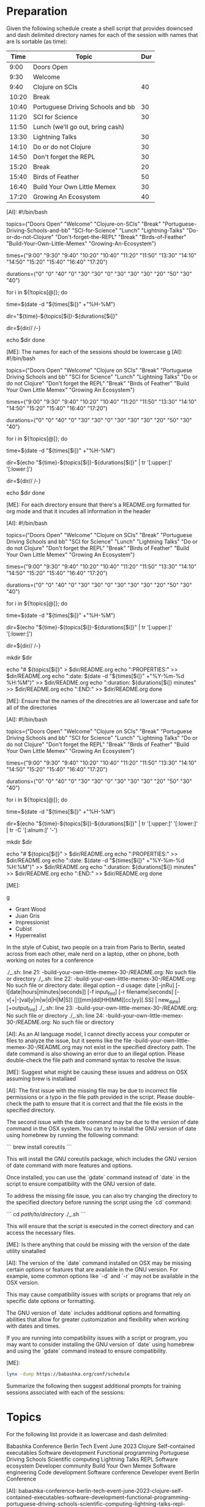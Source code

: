 * Preparation



#+begin_ai
Given the following schedule create a shell script that provides downcsed and dash delimited directory names for each of the session with names that are ls sortable (as time):


|----------------------+------------------------------------+-----|
|       Time           |               Topic                | Dur |
|----------------------+------------------------------------+-----|
| 9:00                 | Doors Open                         |     |
| 9:30                 | Welcome                            |     |
| 9:40                 | Clojure on SCIs                    |  40 |
| 10:20                | Break                              |     |
| 10:40                | Portuguese Driving Schools and bb  |  30 |
| 11:20                | SCI for Science                    |  30 |
| 11:50                | Lunch (we'll go out, bring cash)   |     |
| 13:30                | Lightning Talks                    |  30 |
| 14:10                | Do or do not Clojure               |  30 |
| 14:50                | Don't forget the REPL              |  30 |
| 15:20                | Break                              |  20 |
| 15:40                | Birds of Feather                   |  50 |
| 16:40                | Build Your Own Little Memex        |  30 |
| 17:20                | Growing An Ecosystem               |  40 |


[AI]: #!/bin/bash

# create an array of session topics
topics=("Doors Open" "Welcome" "Clojure-on-SCIs" "Break" "Portuguese-Driving-Schools-and-bb" "SCI-for-Science" "Lunch" "Lightning-Talks" "Do-or-do-not-Clojure" "Don't-forget-the-REPL" "Break" "Birds-of-Feather" "Build-Your-Own-Little-Memex" "Growing-An-Ecosystem")

# create an array of session start times
times=("9:00" "9:30" "9:40" "10:20" "10:40" "11:20" "11:50" "13:30" "14:10" "14:50" "15:20" "15:40" "16:40" "17:20")

# create an array of session durations
durations=("0" "0" "40" "0" "30" "30" "0" "30" "30" "30" "20" "50" "30" "40")

# loop through the arrays and print out the directory names
for i in ${!topics[@]}; do
    # format the time
    time=$(date -d "${times[$i]}" +"%H-%M")
    # create the directory name
    dir="${time}-${topics[$i]}-${durations[$i]}"
    # replace spaces with dashes
    dir=${dir// /-}
    # print out the directory name
    echo $dir
done

[ME]: The names for each of the sessions should be lowercase
g
[AI]: #!/bin/bash

# create an array of session topics
topics=("Doors Open" "Welcome" "Clojure on SCIs" "Break" "Portuguese Driving Schools and bb" "SCI for Science" "Lunch" "Lightning Talks" "Do or do not Clojure" "Don't forget the REPL" "Break" "Birds of Feather" "Build Your Own Little Memex" "Growing An Ecosystem")

# create an array of session start times
times=("9:00" "9:30" "9:40" "10:20" "10:40" "11:20" "11:50" "13:30" "14:10" "14:50" "15:20" "15:40" "16:40" "17:20")

# create an array of session durations
durations=("0" "0" "40" "0" "30" "30" "0" "30" "30" "30" "20" "50" "30" "40")

# loop through the arrays and print out the directory names
for i in ${!topics[@]}; do
    # format the time
    time=$(date -d "${times[$i]}" +"%H-%M")
    # create the directory name, lowercase the topic
    dir=$(echo "${time}-${topics[$i]}-${durations[$i]}" | tr '[:upper:]' '[:lower:]')
    # replace spaces with dashes
    dir=${dir// /-}
    # print out the directory name
    echo $dir
done

[ME]: For each directory ensure that there's a README.org formatted for org mode and that it incudes all information in the header

[AI]: #!/bin/bash

# create an array of session topics
topics=("Doors Open" "Welcome" "Clojure on SCIs" "Break" "Portuguese Driving Schools and bb" "SCI for Science" "Lunch" "Lightning Talks" "Do or do not Clojure" "Don't forget the REPL" "Break" "Birds of Feather" "Build Your Own Little Memex" "Growing An Ecosystem")

# create an array of session start times
times=("9:00" "9:30" "9:40" "10:20" "10:40" "11:20" "11:50" "13:30" "14:10" "14:50" "15:20" "15:40" "16:40" "17:20")

# create an array of session durations
durations=("0" "0" "40" "0" "30" "30" "0" "30" "30" "30" "20" "50" "30" "40")

# loop through the arrays and create the directories and README files
for i in ${!topics[@]}; do
    # format the time
    time=$(date -d "${times[$i]}" +"%H-%M")
    # create the directory name, lowercase the topic
    dir=$(echo "${time}-${topics[$i]}-${durations[$i]}" | tr '[:upper:]' '[:lower:]')
    # replace spaces with dashes
    dir=${dir// /-}
    # create the directory
    mkdir $dir
    # create the README.org file and add the header information
    echo "# ${topics[$i]}" > $dir/README.org
    echo ":PROPERTIES:" >> $dir/README.org
    echo ":date: $(date -d "${times[$i]}" +"%Y-%m-%d %H:%M")" >> $dir/README.org
    echo ":duration: ${durations[$i]} minutes" >> $dir/README.org
    echo ":END:" >> $dir/README.org
done

[ME]: Ensure that the names of the direcotries are all lowercase and safe for all of the directories 

[AI]: #!/bin/bash

# create an array of session topics
topics=("Doors Open" "Welcome" "Clojure on SCIs" "Break" "Portuguese Driving Schools and bb" "SCI for Science" "Lunch" "Lightning Talks" "Do or do not Clojure" "Don't forget the REPL" "Break" "Birds of Feather" "Build Your Own Little Memex" "Growing An Ecosystem")

# create an array of session start times
times=("9:00" "9:30" "9:40" "10:20" "10:40" "11:20" "11:50" "13:30" "14:10" "14:50" "15:20" "15:40" "16:40" "17:20")

# create an array of session durations
durations=("0" "0" "40" "0" "30" "30" "0" "30" "30" "30" "20" "50" "30" "40")

# loop through the arrays and create the directories and README files
for i in ${!topics[@]}; do
    # format the time
    time=$(date -d "${times[$i]}" +"%H-%M")
    # create the directory name, lowercase the topic and replace non-alphanumeric characters with -
    dir=$(echo "${time}-${topics[$i]}-${durations[$i]}" | tr '[:upper:]' '[:lower:]' | tr -C '[:alnum:]' '-')
    # create the directory
    mkdir $dir
    # create the README.org file and add the header information
    echo "# ${topics[$i]}" > $dir/README.org
    echo ":PROPERTIES:" >> $dir/README.org
    echo ":date: $(date -d "${times[$i]}" +"%Y-%m-%d %H:%M")" >> $dir/README.org
    echo ":duration: ${durations[$i]} minutes" >> $dir/README.org
    echo ":END:" >> $dir/README.org
done

[ME]: 
#+end_ai

[[file:/Users/jasonwalsh/org/org-ai-images/20230609_256x256_image_13.png]]g

- Grant Wood
- Juan Gris
- Impressionist
- Cubist
- Hyperrealist

#+begin_ai :image :size 256x256
In the style of Cubist, two people on a train from Paris to Berlin, seated across from each other, male nerd on a laptop, other on phone, both working on notes for a conference
#+end_ai
[[file:/Users/jasonwalsh/org/org-ai-images/20230609_256x256_image_12.png]]
[[file:/Users/jasonwalsh/org/org-ai-images/20230609_256x256_image_11.png]]
[[file:/Users/jasonwalsh/org/org-ai-images/20230609_256x256_image_10.png]]
[[file:/Users/jasonwalsh/org/org-ai-images/20230609_256x256_image_9.png]]
[[file:/Users/jasonwalsh/org/org-ai-images/20230609_256x256_image_8.png]]
[[file:/Users/jasonwalsh/org/org-ai-images/20230609_256x256_image_7.png]]



#+begin_ai

./_.sh: line 21: -build-your-own-little-memex-30-/README.org: No such file or directory
./_.sh: line 22: -build-your-own-little-memex-30-/README.org: No such file or directory
date: illegal option -- d
usage: date [-jnRu] [-I[date|hours|minutes|seconds]] [-f input_fmt]
            [-r filename|seconds] [-v[+|-]val[y|m|w|d|H|M|S]]
            [[[[mm]dd]HH]MM[[cc]yy][.SS] | new_date] [+output_fmt]
./_.sh: line 23: -build-your-own-little-memex-30-/README.org: No such file or directory
./_.sh: line 24: -build-your-own-little-memex-30-/README.org: No such file or directory


[AI]: As an AI language model, I cannot directly access your computer or files to analyze the issue, but it seems like the file -build-your-own-little-memex-30-/README.org may not exist in the specified directory path. The date command is also showing an error due to an illegal option. Please double-check the file path and command syntax to resolve the issue.

[ME]: Suggest what might be causing these issues and address on OSX assuming brew is installaed 

[AI]: The first issue with the missing file may be due to incorrect file permissions or a typo in the file path provided in the script. Please double-check the path to ensure that it is correct and that the file exists in the specified directory.

The second issue with the date command may be due to the version of date command in the OSX system. You can try to install the GNU version of date using homebrew by running the following command:

```
brew install coreutils
```

This will install the GNU coreutils package, which includes the GNU version of date command with more features and options.

Once installed, you can use the `gdate` command instead of `date` in the script to ensure compatibility with the GNU version of date.

To address the missing file issue, you can also try changing the directory to the specified directory before running the script using the `cd` command:

```
cd /path/to/directory/
./_.sh
```

This will ensure that the script is executed in the correct directory and can access the necessary files.

[ME]: Is there anything that could be missing with the version of the date utility sinatalled 

[AI]: The version of the `date` command installed on OSX may be missing certain options or features that are available in the GNU version. For example, some common options like `-d` and `-r` may not be available in the OSX version.

This may cause compatibility issues with scripts or programs that rely on specific date options or formatting.

The GNU version of `date` includes additional options and formatting abilities that allow for greater customization and flexibility when working with dates and times.

If you are running into compatibility issues with a script or program, you may want to consider installing the GNU version of `date` using homebrew and using the `gdate` command instead to ensure compatibility.

[ME]: 
#+end_ai

#+begin_src sh
lynx -dump https://babashka.org/conf/schedule
#+end_src

#+RESULTS:

#+begin_ai
Summarize the following then suggest additional prompts for training sessions associated with each of the sessions: 

[1] Babashka Logo

   [2]Tickets[3]Schedule[4]T-shirt[5]Venue[6] [slack.svg] [7][twitter.svg]

Schedule
     __________________________________________________________________

  Friday, 9th June 2023

   19:00 Pre-conference beers at Alte Turnhalle, Holteistraﬂe 6-9, 10245
   Berlin

  Saturday, 10th June 2023

   9:00 Doors open
   9:30 Welcome
   9:40 Clojure on SCIs (Opening Keynote)
   Malcolm Sparks
   40 minAbstract

   In the past few years I've been developing a secure durable
   programmable system, called Site. The language of this system is SCI,
   the small-clojure-interpreter that powers babashka. In this talk I'll
   explain some of the notable features and benefits of this system, for
   example, how state updates are made by submitting database transactions
   (to XTDB) written as SCI code. I'll explain why I chose SCI and some of
   the reasons SCI makes a perfect scripting language to embed in a
   JVM-based application, providing some tips along the way to others who
   want to try using SCI in this way.
   Bio

   Malcolm is a Clojure developer with a keen interest in software
   architecture and API security. He is the co-founder and CTO of JUXT, a
   Clojure consulting firm.
   10:20 JoeJoeBreakJoeJoe
   10:40 Portuguese Driving Schools and Babashka
   Flavio Sousa
   30 minAbstract

   In this talk, I'll show how Babashka is powering a no-frills
   not-for-profit initiative attempting to bring a much-needed layer of
   transparency to a traditional business, deemed too unsexy to disrupt.
   I'll explain how Babashka brings Clojure and sanity to the messy
   realities of web and PDF scraping and how it enables a low budget and
   performant "serverless" solution, reminiscent of simpler times in web
   development. Join me for a potpourri of state bureaucracy, freedom of
   information acts, incomprehensible stubbornness and low budget
   solutions that steer away from big tech.
   Bio

   Flavio received a Master's in mechanical engineering from the
   University of Lisbon in 2010, where he worked for a Fluid Simulation
   Lab and published a couple of research papers. In 2013, he joined the
   booming Lisbon startup scene and fell in love with software
   development. Went to London in 2015 and has been working with Clojure
   pretty much ever since. Flavio's favorite book is Gˆdel, Escher, Bach,
   which made me realize just how amazing it is that we can actually use
   human language to tell machines what to do. Competed in Brazilian Jiu
   Jitsu until an injury put a stop to that, so now he just dances
   Brazilian ForrÛ on the weekends.
   11:20 SCI for Science
   Daniel Slutsky
   30 minAbstract

   Scientific computing workflows typically require a balance between
   dynamic playfulness and stable reproducibility. One way to seek such
   balance is the "namespace as a notebook" approach: enjoying the
   playfulness of the Clojure editor and REPL in a self-documenting
   fashion, generating a document as a side-effect. This has been
   manifested in different ways through the evolution of tools such as Oz,
   Notespace, Clerk, and Clay. Of all the above, Clay intentionally tries
   to be the least clever, offering a minimalistic approach targeting
   documents such as HTML files, Quarto pages, and reveal.js
   presentations. These documents can include interactive widgets and
   access various data visualization libraries using SCI (through
   Scittle). In this talk, we will explore a real-world data-science
   problem using Clay, focusing on usability and the desired workflow. Our
   perspective will be the Scicloj journey to make Clojure a friendly
   option for people tackling data and science problems. We will discuss
   the role of SCI in the solution, as well as some of the technical and
   conceptual challenges on that path. Basic knowledge of Clojure will be
   assumed.
   Bio

   Daniel Slutsky is a mathematician and a data scientist who has been
   using Clojure since 2013. In his professional path, Daniel has
   primarily worked in data science and backend teams at startups,
   addressing diverse topics such as time-series analysis, recommendation
   systems, geospatial analysis, and NLP. His MSc thesis was in pure math
   around topics of probability theory. Daniel is a community organizer at
   the Scicloj community, building a Clojure stack for data science and
   running various Clojure study groups and dev groups. His approach
   towards community building and teaching is drawn from his experience as
   a community organizer in various local activist groups and his yoga
   instructor training. He has been co-maintaining several Clojure
   open-source projects, particularly Clojisr, Notespace, Kindly, and
   Clay.
   11:50 Lunch (we'll go out, bring cash)
   13:30 !V!!V!Lightning talks!V!!V!
   sign up on the day - 5 min each
   30 min
   14:10 Do or Do Not Clojure
   Gert Goet
   30 minAbstract

   When was the last time you ran into a new library and thought: "If only
   I could give it a spin real quick..."? It's this friction that deps-try
   tries to remove. And it shouldn't matter whether the thing you want to
   try is a published library, a git-repository, a local project or just
   Clojure itself: you'll spin up a rebel-readline powered REPL just as
   easily. In this talk you'll learn all about deps-try, how it aims to
   make Clojure more accessible to newcomers and how Babashka makes it all
   tick.
   Bio

   Gert is an independent consultant with over 15 years of experience
   building backends and tooling. While currently being on the lookout for
   a new Clojure project (are you using Clojure to improve the world?
   Let's talk!), he's co-organising the Aarhus Clojure-meetup, maintaining
   the Clojure event calendar, learning Danish and writing open-source
   software. Currently his focus is on deps-try, a CLI-tool that aims to
   make it convenient to explore Clojure (or any library) from the REPL.
   14:50 Don't Forget the REPL
   Martin Kavalar
   30 minAbstract

   Babashka's instant startup time makes it a great choice for scripting.
   This can make it tempting to iterate by re-running scripts. This talk
   is a reminder that Babashka has good support for interactive
   development with the REPL. We'll explore when you should consider
   reaching for the REPL. We hope you'll learn a few tricks about
   REPL-driven development in general and in Babashka in particular.
   Bio

   Martin Kavalar is a co-founder at Nextjournal, a hybrid between startup
   and research lab trying to improve programming. Nextjournal makes a
   polyglot computational notebook with a focus on reproducibility and a
   variety of open source tools, including Clerk, a programmer's assistant
   for Clojure.
   15:20 JoeJoeBreakJoeJoe
   20 min
   15:40 Birds of a Feather
   50 min
   Have fun and learn! We will break into smaller groups to discuss topics
   of interest. Find out more at [8]What is a Birds of a Feather Session?
   16:40 Build Your Own Little Memex with Babashka
   Teodor Heggelund
   30 minAbstract

   A memex is a tool for information capture, information storage and
   information retrieval. Memexes can be used to build theory, collect
   research, or explore one's own taste. In this talk, we will explore the
   history of memexes, how a memex can aid our learning process, and how
   we can build our own little memex with Babashka.
   Bio

   Teodor builds analysis software for civil engineers from nine to five,
   and likes to spend after hours thinking-out-loud about programming as
   theory building, open source and collective knowledge management.
   17:20 Growing an Ecosystem: Lessons Learned (Closing Keynote)
   Michiel Borkent
   40 minAbstract

   In this talk, Michiel will take us on a journey through the babashka
   ecosystem, how it evolved into what it currently is and the lessons he
   learned along the way.
   Bio

   Michiel Borkent ( @borkdude ) is the author of babashka, clj-kondo,
   SCI, cherry and several other Clojure projects. He has been using
   Clojure since 2010 as a tinkerer, lecturer and professional software
   developer. Since 2021 he dedicates most his time to open source Clojure
   software. Hobbies include eating vegetables and walking.
     __________________________________________________________________

   Credits: initial site design by Alice Kile.

References

   1. https://babashka.org/conf/index.html
   2. https://www.meetup.com/clojure-berlin/events/292998496/
   3. https://babashka.org/conf/schedule.html
   4. https://www.etsy.com/listing/1475981599/babashka-conf-berlin-2023-t-shirt
   5. https://goo.gl/maps/9KHpcXevvvFJbe5M8
   6. https://app.slack.com/client/T03RZGPFR/C04VAK5U86L
   7. https://twitter.com/search?q=%23babashka%20OR%20babashka&src=typed_query&f=live
   8. https://gist.github.com/pesterhazy/b0d1864c1118bfca9202ca06f65eb886


[AI]: The Babashka Logo training session includes a conference schedule with various talks, presented by experts in the field of Clojure. The schedule includes keynote speakers, lightning talks, and Birds of a Feather sessions where small groups discuss topics of interest. The training session covers topics such as secure durable programmable systems, web and PDF scraping, self-documenting fashion, and interactive widgets. Additional prompts for training sessions associated with each of the sessions could be:

1. Babashka Logo - Basics of Babashka Logo and its applications in Clojure development.
2. Tickets - How to book tickets for Babashka conferences and what to expect in terms of attendance.
3. Schedule - Overview of the conference schedule and introduction to keynote speakers and their topics.
4. T-Shirt - How to get official Babashka t-shirts and merchandise.
5. Venue - Details about the venue of the conference and how to get there.
6. Slack - Introduction to the Slack channel where attendees can interact with each other and engage in discussions.
7. Twitter - How to use Twitter to stay updated on conference news, announcements, and to connect with fellow attendees.
8. Pre-conference Beers - Socializing tips and how to network with other attendees before the start of the conference.
9. Lightning Talks - Tips for presenting a successful lightning talk and how to book a slot for it.
10. Do or Do Not Clojure - Introduction to deps-try and its role in making Clojure more accessible to newcomers.
11. Birds of a Feather - Details about the Birds of a Feather sessions and how to participate in them.
12. Build Your Own Little Memex with Babashka - Overview of memexes and their applications, along with a hands-on tutorial on building a memex with Babashka.
13. Growing an Ecosystem - Lessons learned in growing a successful Clojure ecosystem and how attendees can contribute to its growth.

[ME]: Summarize only the actual talks but not any of the meta about hte conference 

[AI]: The Babashka Logo conference features a few talks, including:

1. "Clojure on SCIs" by Malcolm Sparks, discussing the advantages of the secure durable programmable system "Site", which is powered by SCI - the small-clojure-interpreter that powers Babashka.
2. "Portuguese Driving Schools and Babashka" by Flavio Sousa, which explores how Babashka is powering a low-budget, serverless solution to bring transparency to a traditional business.
3. "SCI for Science" by Daniel Slutsky, discussing the role of SCI in seeking a balance between dynamic playfulness and stable reproducibility in scientific computing workflows.
4. "Do or Do Not Clojure" by Gert Goet, exploring the "deps-try" CLI-tool and how it aims to make Clojure more accessible to newcomers.
5. "Don't Forget the REPL" by Martin Kavalar, reminding attendees to use the REPL for interactive development, and sharing tricks about REPL-driven development in Babashka.
6. "Build Your Own Little Memex with Babashka" by Teodor Heggelund, exploring the history and benefits of memexes and how to build a memex with Babashka.
7. "Growing an Ecosystem: Lessons Learned" by Michiel Borkent, discussing the evolution of the Babashka ecosystem and the lessons learned along the way.

[ME]: Format this for org mode in a manner that will make it easy to take notes, assume the sessions will be a second level header in the core notes of the conference 

[AI]: * Babashka Logo

** Schedule

- Friday, 9th June 2023
  - 19:00 Pre-conference beers at Alte Turnhalle, Holteistraﬂe 6-9, 10245 Berlin

- Saturday, 10th June 2023
  - 9:00 Doors open
  - 9:30 Welcome
  - 9:40 Clojure on SCIs (Opening Keynote)
    - Malcolm Sparks
    - 40 min
    - Abstract: In the past few years I've been developing a secure durable programmable system, called Site. The language of this system is SCI, the small-clojure-interpreter that powers babashka. In this talk I'll explain some of the notable features and benefits of this system...
    - Bio: Malcolm is a Clojure developer with a keen interest in software architecture and API security. He is the co-founder and CTO of JUXT, a Clojure consulting firm.
  
  - 10:20 JoeJoeBreakJoeJoe
  
  - 10:40 Portuguese Driving Schools and Babashka
    - Flavio Sousa
    - 30 min
    - Abstract: In this talk, I'll show how Babashka is powering a no-frills not-for-profit initiative attempting to bring a much-needed layer of transparency to a traditional business...
    - Bio: Flavio received a Master's in mechanical engineering from the University of Lisbon in 2010...

  - 11:20 SCI for Science
    - Daniel Slutsky
    - 30 min
    - Abstract: Scientific computing workflows typically require a balance between dynamic playfulness and stable reproducibility. One way to seek such balance is the "namespace as a notebook" approach...
    - Bio: Daniel Slutsky is a mathematician and a data scientist who has been using Clojure since 2013...

  - 11:50 Lunch (we'll go out, bring cash)
  
  - 13:30 !V!!V!Lightning talks!V!!V!
    - sign up on the day - 5 min each
    - 30 min
  
  - 14:10 Do or Do Not Clojure
    - Gert Goet
    - 30 min
    - Abstract: When was the last time you ran into a new library and thought: "If only I could give it a spin real quick..."? It's this friction that deps-try tries to remove. And it shouldn't matter whether the thing you want to try is...
    - Bio: Gert is an independent consultant with over 15 years of experience building backends and tooling...

  - 14:50 Don't Forget the REPL
    - Martin Kavalar
    - 30 min
    - Abstract: Babashka's instant startup time makes it a great choice for scripting. This can make it tempting to iterate by re-running scripts. This talk is a reminder that Babashka has good support for interactive development with the REPL...
    - Bio: Martin Kavalar is a co-founder at Nextjournal, a hybrid between startup and research lab trying to improve programming.

  - 15:20 JoeJoeBreakJoeJoe
    - 20 min
  
  - 15:40 Birds of a Feather
    - 50 min
    - Have fun and learn! We will break into smaller groups to discuss topics of interest.

  - 16:40 Build Your Own Little Memex with Babashka
    - Teodor Heggelund
    - 30 min
    - Abstract: A memex is a tool for information capture, information storage and information retrieval. Memexes can be used to build theory, collect research, or explore one's own taste. In this talk, we will explore the history of memexes, how a memex can aid our learning process, and how we can build our own little memex with Babashka.
    - Bio: Teodor builds analysis software for civil engineers from nine to five...

  - 17:20 Growing an Ecosystem: Lessons Learned (Closing Keynote)
    - Michiel Borkent
    - 40 min
    - Abstract: In this talk, Michiel will take us on a journey through the babashka ecosystem, how it evolved into what it currently is and the lessons he learned along the way.
    - Bio: Michiel Borkent ( @borkdude ) is the author of babashka, clj-kondo, SCI, cherry and several other Clojure projects...

[ME]: Use header blocks
#+end_ai



* Topics 



#+begin_ai
For the following list provide it as lowercase and dash delimited:

Babashka
Conference
Berlin
Tech Event
June 2023
Clojure
Self-contained executables
Software development
Functional programming
Portuguese Driving Schools
Scientific computing
Lightning Talks
REPL
Software ecosystem
Developer community
Build Your Own Memex
Software engineering
Code development
Software conference
Developer event
Berlin Conference

[AI]: babashka-conference-berlin-tech-event-june-2023-clojure-self-contained-executables-software-development-functional-programming-portuguese-driving-schools-scientific-computing-lightning-talks-repl-software-ecosystem-developer-community-build-your-own-memex-software-engineering-code-development-software-conference-developer-event-berlin-conference

[ME]: Produce a summary of what this conference should cover

[AI]: The conference should cover various topics related to software development, software engineering, and software ecosystem. It should focus on functional programming and scientific computing and also provide lightning talks on new and emerging technologies like self-contained executables. The conference should provide a platform for the developer community to come together and discuss code development, build their own memex, and share their ideas on software development and software conferences. The conference should also include sessions on the REPL and cover topics related to Portuguese Driving Schools. The event is scheduled to take place in Berlin in June 2023.

[ME]: Create five talks with title and summary

[AI]: 1. Title: "The Power of Self-contained Executables in Software Development"
Summary: This talk will examine the benefits of using self-contained executables and how they can help simplify the deployment process in software development. The talk will cover the basics of creating self-contained executables and how they can be used to distribute software to different platforms.

2. Title: "Exploring the Functional Programming Paradigm"
Summary: This talk will provide an introduction to the functional programming paradigm and explore how it differs from other programming paradigms. The talk will include examples showcasing the benefits of using functional programming and how it can make code more readable and maintainable.

3. Title: "Creating a Memex: A Personal Knowledge Management System"
Summary: This talk will examine the concept of a Memex and how it can be used as a personal knowledge management system. The talk will cover the basics of creating a Memex and tools that can be used to implement one. Attendees will learn how a Memex can help them store and organize information more efficiently.

4. Title: "The Role of Scientific Computing in Software Development"
Summary: This talk will explore the growing role of scientific computing in software development. Attendees will learn how scientific computing can be used to solve complex problems and make software more efficient. The talk will also cover some popular tools and languages used in scientific computing.

5. Title: "Building a Strong Developer Community"
Summary: This talk will provide tips and strategies for building a strong developer community. Attendees will learn how to attract and retain members, create engaging content, and provide value to the community. This talk will showcase examples of successful developer communities and what makes them special.

[ME]: 
#+end_ai
